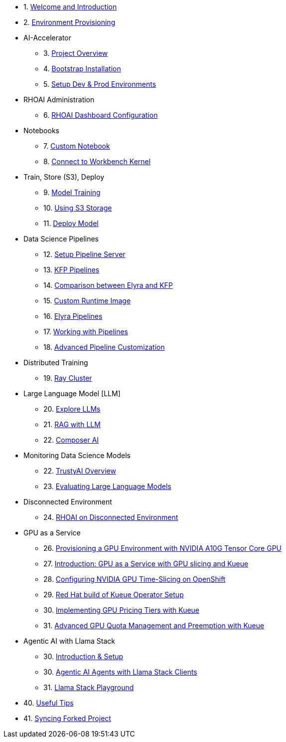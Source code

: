 

* 1. xref:01_welcome.adoc[Welcome and Introduction]

* 2. xref:05_environment_provisioning.adoc[Environment Provisioning]

* AI-Accelerator 
    ** 3. xref:20_ai-accelerator_review.adoc[Project Overview]
    ** 4. xref:07_installation.adoc[Bootstrap Installation]
    ** 5. xref:30_gitops_env_setup_dev_prod.adoc[Setup Dev & Prod Environments]

* RHOAI Administration
    ** 6. xref:32_dashboard_configuration.adoc[RHOAI Dashboard Configuration]

* Notebooks
    ** 7. xref:31_custom_notebook.adoc[Custom Notebook]
    ** 8. xref:09_remote_connect_notebook.adoc[Connect to Workbench Kernel]

* Train, Store (S3), Deploy
    ** 9. xref:33_model_training_car.adoc[Model Training]
    ** 10. xref:34_using_s3_storage.adoc[Using S3 Storage]
    ** 11. xref:36_deploy_model.adoc[Deploy Model]

* Data Science Pipelines
    ** 12. xref:40_setup_pipeline_server.adoc[Setup Pipeline Server]
    ** 13. xref:41_introduction_to_kfp_pipelines.adoc[KFP Pipelines]
    ** 14. xref:kfp_elyra_differences.adoc[Comparison between Elyra and KFP]
    ** 15. xref:build_custom_runtime_image.adoc[Custom Runtime Image]
    ** 16. xref:introduction_to_elyra_pipelines.adoc[Elyra Pipelines]
    ** 17. xref:42_working_with_pipelines.adoc[Working with Pipelines]
    ** 18. xref:43_custom_runtime_image.adoc[Advanced Pipeline Customization]

* Distributed Training
    ** 19. xref:50_distributed_training.adoc[Ray Cluster]
    
* Large Language Model [LLM]
    ** 20. xref:60_llm_explore.adoc[Explore LLMs]
    ** 21. xref:70_rag_llm.adoc[RAG with LLM]
    ** 22. xref:composer_ai.adoc[Composer AI]

* Monitoring Data Science Models
    ** 22. xref:80_trustyai_overview.adoc[TrustyAI Overview]
    ** 23. xref:81_llm_evaluation.adoc[Evaluating Large Language Models]

* Disconnected Environment
    ** 24. xref:disconnected_install.adoc[RHOAI on Disconnected Environment]

* GPU as a Service
    ** 26. xref:90_environment_provisioning.adoc[Provisioning a GPU Environment with NVIDIA A10G Tensor Core GPU]
    ** 27. xref:91_gpu_as_a_service_intro.adoc[Introduction: GPU as a Service with GPU slicing and Kueue]
    ** 28. xref:92_nvidia_gpu_operator.adoc[Configuring NVIDIA GPU Time-Slicing on OpenShift]
    ** 29. xref:93_kueue_setup.adoc[Red Hat build of Kueue Operator Setup]
    ** 30. xref:94_kueue_gpu_pricing_tier.adoc[Implementing GPU Pricing Tiers with Kueue]
    ** 31. xref:95_kueue_fair_sharing.adoc[Advanced GPU Quota Management and Preemption with Kueue]

* Agentic AI with Llama Stack
    ** 30. xref:94_agentic_ai_llama_stack_introduction.adoc[Introduction & Setup]
    ** 30. xref:95_agentic_ai_llama_stack_notebook_agents.adoc[Agentic AI Agents with Llama Stack Clients]
    ** 31. xref:96_agentic_ai_llama_stack_playground.adoc.adoc[Llama Stack Playground]

* 40. xref:99_useful_tips.adoc[Useful Tips]
* 41. xref:97_syncing_fork.adoc[Syncing Forked Project]